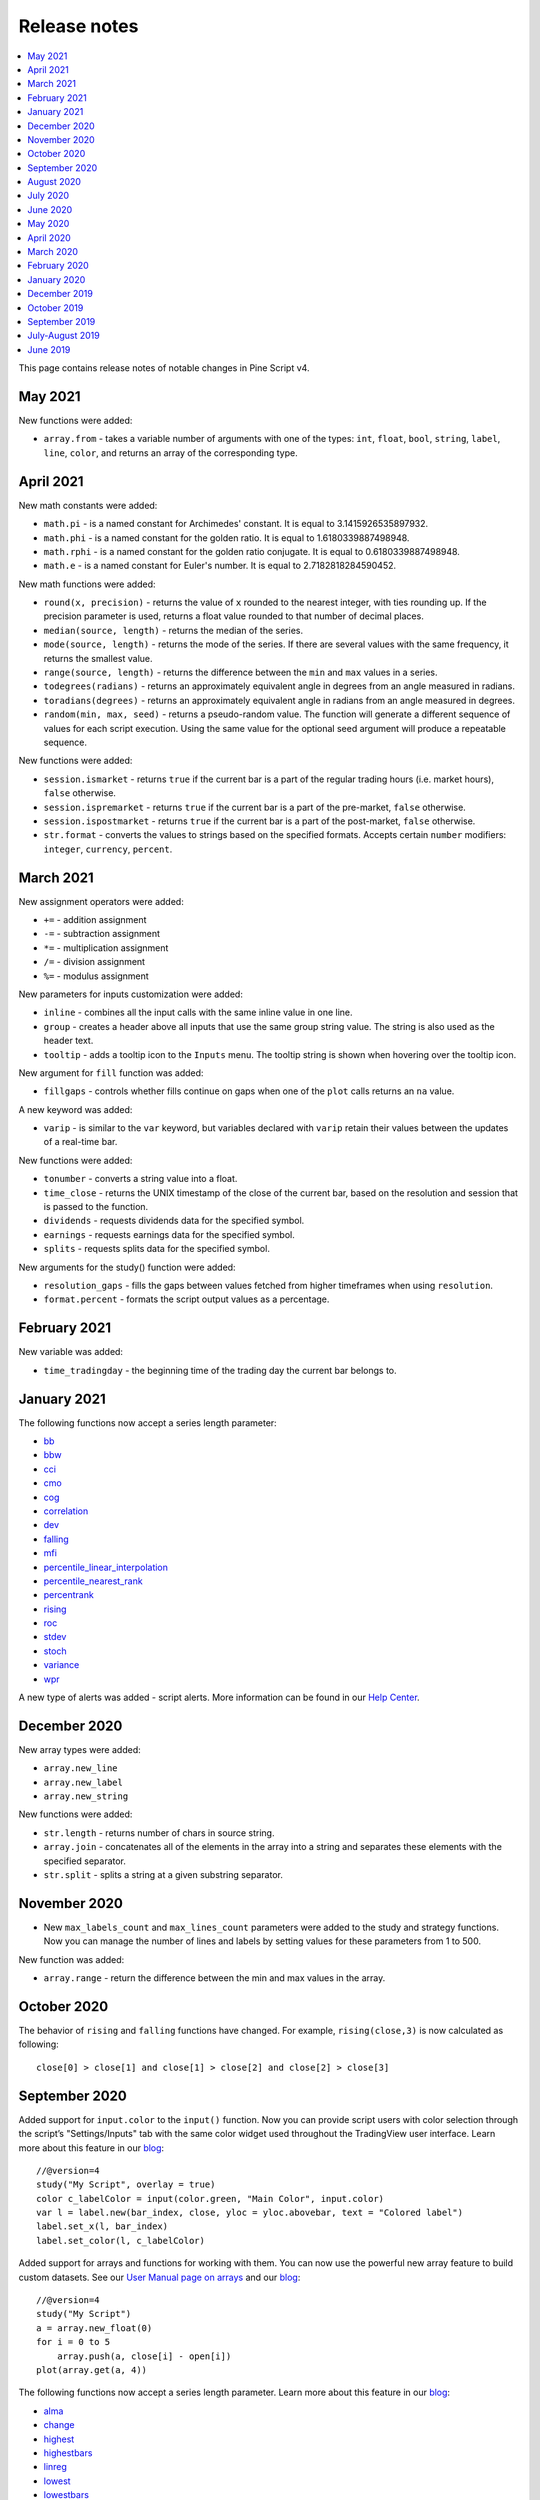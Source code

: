 Release notes
=============

.. contents:: :local:
    :depth: 2

This page contains release notes of notable changes in Pine Script v4.

May 2021
--------------------------
New functions were added: 

* ``array.from`` - takes a variable number of arguments with one of the types: ``int``, ``float``, ``bool``, ``string``, ``label``, ``line``, ``color``, and returns an array of the corresponding type. 



April 2021
--------------------------
New math constants were added: 

* ``math.pi`` - is a named constant for Archimedes' constant. It is equal to 3.1415926535897932.
* ``math.phi`` - is a named constant for the golden ratio. It is equal to  1.6180339887498948.
* ``math.rphi`` - is a named constant for the golden ratio conjugate. It is equal to 0.6180339887498948.
* ``math.e`` - is a named constant for Euler's number. It is equal to 2.7182818284590452.

New math functions were added: 

* ``round(x, precision)`` - returns the value of ``x`` rounded to the nearest integer, with ties rounding up. If the precision parameter is used, returns a float value rounded to that number of decimal places.
* ``median(source, length)`` - returns the median of the series.
* ``mode(source, length)`` - returns the mode of the series. If there are several values with the same frequency, it returns the smallest value.
* ``range(source, length)`` - returns the difference between the ``min`` and ``max`` values in a series.
* ``todegrees(radians)`` - returns an approximately equivalent angle in degrees from an angle measured in radians.
* ``toradians(degrees)`` - returns an approximately equivalent angle in radians from an angle measured in degrees.
* ``random(min, max, seed)`` - returns a pseudo-random value. The function will generate a different sequence of values for each script execution. Using the same value for the optional seed argument will produce a repeatable sequence.

New functions were added:

* ``session.ismarket`` - returns ``true`` if the current bar is a part of the regular trading hours (i.e. market hours), ``false`` otherwise.
* ``session.ispremarket`` - returns ``true`` if the current bar is a part of the pre-market, ``false`` otherwise.
* ``session.ispostmarket`` - returns ``true`` if the current bar is a part of the post-market, ``false`` otherwise.
* ``str.format``  - converts the values to strings based on the specified formats. Accepts certain ``number`` modifiers: ``integer``, ``currency``, ``percent``.



March 2021
--------------------------
New assignment operators were added:

* ``+=``  - addition assignment
* ``-=``  - subtraction assignment
* ``*=``  - multiplication assignment
* ``/=``  - division assignment
* ``%=``  - modulus assignment

New parameters for inputs customization were added:

* ``inline`` - combines all the input calls with the same inline value in one line.
* ``group`` - creates a header above all inputs that use the same group string value. The string is also used as the header text.
* ``tooltip`` - adds a tooltip icon to the ``Inputs`` menu. The tooltip string is shown when hovering over the tooltip icon.

New argument for ``fill`` function was added:

* ``fillgaps`` - controls whether fills continue on gaps when one of the ``plot`` calls returns an ``na`` value. 

A new keyword was added:

* ``varip`` - is similar to the ``var`` keyword, but variables declared with ``varip`` retain their values between the updates of a real-time bar.

New functions were added:

* ``tonumber`` - converts a string value into a float.
* ``time_close`` - returns the UNIX timestamp of the close of the current bar, based on the resolution and session that is passed to the function.
* ``dividends`` - requests dividends data for the specified symbol.
* ``earnings`` - requests earnings data for the specified symbol.
* ``splits`` - requests splits data for the specified symbol.

New arguments for the study() function were added:

* ``resolution_gaps`` - fills the gaps between values fetched from higher timeframes when using ``resolution``.
* ``format.percent`` - formats the script output values as a percentage.



February 2021
--------------------------
New variable was added:

* ``time_tradingday`` - the beginning time of the trading day the current bar belongs to.



January 2021
--------------------------
The following functions now accept a series length parameter:

* `bb <https://www.tradingview.com/pine-script-reference/v4/#fun_bb>`__
* `bbw <https://www.tradingview.com/pine-script-reference/v4/#fun_bbw>`__
* `cci <https://www.tradingview.com/pine-script-reference/v4/#fun_cci>`__
* `cmo <https://www.tradingview.com/pine-script-reference/v4/#fun_cmo>`__
* `cog <https://www.tradingview.com/pine-script-reference/v4/#fun_cog>`__
* `correlation <https://www.tradingview.com/pine-script-reference/v4/#fun_correlation>`__
* `dev <https://www.tradingview.com/pine-script-reference/v4/#fun_dev>`__
* `falling <https://www.tradingview.com/pine-script-reference/v4/#fun_falling>`__
* `mfi <https://www.tradingview.com/pine-script-reference/v4/#fun_mfi>`__
* `percentile_linear_interpolation <https://www.tradingview.com/pine-script-reference/v4/#fun_percentile_linear_interpolation>`__
* `percentile_nearest_rank <https://www.tradingview.com/pine-script-reference/v4/#fun_percentile_nearest_rank>`__
* `percentrank <https://www.tradingview.com/pine-script-reference/v4/#fun_percentrank>`__
* `rising <https://www.tradingview.com/pine-script-reference/v4/#fun_rising>`__
* `roc <https://www.tradingview.com/pine-script-reference/v4/#fun_roc>`__
* `stdev <https://www.tradingview.com/pine-script-reference/v4/#fun_stdev>`__
* `stoch <https://www.tradingview.com/pine-script-reference/v4/#fun_stoch>`__
* `variance <https://www.tradingview.com/pine-script-reference/v4/#fun_variance>`__
* `wpr <https://www.tradingview.com/pine-script-reference/v4/#fun_wpr>`__

A new type of alerts was added - script alerts. More information can be found in our `Help Center <https://www.tradingview.com/chart/?solution=43000597494/>`__.



December 2020
--------------------------

New array types were added:

* ``array.new_line``
* ``array.new_label``
* ``array.new_string``

New functions were added:

* ``str.length`` - returns number of chars in source string.
* ``array.join`` - concatenates all of the elements in the array into a string and separates these elements with the specified separator.
* ``str.split`` - splits a string at a given substring separator.

November 2020
--------------------------

* New ``max_labels_count`` and ``max_lines_count`` parameters were added to the study and strategy functions. Now you can manage the number of lines and labels by setting values for these parameters from 1 to 500.

New function was added:

* ``array.range`` - return the difference between the min and max values in the array.

October 2020
--------------------------

The behavior of ``rising`` and ``falling`` functions have changed. For example, ``rising(close,3)`` is now calculated as following::

    close[0] > close[1] and close[1] > close[2] and close[2] > close[3]
    
September 2020
--------------------------

Added support for ``input.color`` to the ``input()`` function. Now you can provide script users with color selection through the script’s "Settings/Inputs" tab with the same color widget used throughout the TradingView user interface. Learn more about this feature in our `blog <https://www.tradingview.com/blog/en/create-color-inputs-in-pine-20751/>`__::

    //@version=4
    study("My Script", overlay = true)
    color c_labelColor = input(color.green, "Main Color", input.color)
    var l = label.new(bar_index, close, yloc = yloc.abovebar, text = "Colored label")
    label.set_x(l, bar_index)
    label.set_color(l, c_labelColor)
    
.. image:: images/input_color.png

Added support for arrays and functions for working with them. You can now use the powerful new array feature to build custom datasets. See our `User Manual page on arrays <https://www.tradingview.com/pine-script-docs/en/v4/essential/Arrays.html>`__ and our `blog <https://www.tradingview.com/blog/en/arrays-are-now-available-in-pine-script-20052/>`__::

    //@version=4
    study("My Script")
    a = array.new_float(0)
    for i = 0 to 5
        array.push(a, close[i] - open[i])
    plot(array.get(a, 4))

The following functions now accept a series length parameter. Learn more about this feature in our `blog <https://www.tradingview.com/blog/en/pine-functions-support-dynamic-length-arguments-20554/>`__:

* `alma <https://www.tradingview.com/pine-script-reference/v4/#fun_alma>`__
* `change <https://www.tradingview.com/pine-script-reference/v4/#fun_change>`__
* `highest <https://www.tradingview.com/pine-script-reference/v4/#fun_highest>`__
* `highestbars <https://www.tradingview.com/pine-script-reference/v4/#fun_highestbars>`__
* `linreg <https://www.tradingview.com/pine-script-reference/v4/#fun_linreg>`__
* `lowest <https://www.tradingview.com/pine-script-reference/v4/#fun_lowest>`__
* `lowestbars <https://www.tradingview.com/pine-script-reference/v4/#fun_lowestbars>`__
* `mom <https://www.tradingview.com/pine-script-reference/v4/#fun_mom>`__
* `sma <https://www.tradingview.com/pine-script-reference/v4/#fun_sma>`__
* `sum <https://www.tradingview.com/pine-script-reference/v4/#fun_sum>`__
* `vwma <https://www.tradingview.com/pine-script-reference/v4/#fun_vwma>`__
* `wma <https://www.tradingview.com/pine-script-reference/v4/#fun_wma>`__

::

    //@version=4
    study("My Script", overlay = true)
    length = input(10, "Length", input.integer, minval = 1, maxval = 100)
    avgBar = avg(highestbars(length), lowestbars(length))
    float dynLen = nz(abs(avgBar) + 1, length)
    dynSma = sma(close, int(dynLen))
    plot(dynSma)

August 2020
--------------------------

* Optimized script compilation time. Scripts now compile 1.5 to 2 times faster.

July 2020
--------------------------

* Minor bug fixes and improvements.

June 2020
--------------------------

* New ``resolution`` parameter was added to the ``study`` function. Now you can add MTF functionality to scripts and decide the timeframe you want the indicator to run on. 

.. image:: images/Mtf.png

Please note that you need to reapply the indicator in order for the `resolution` parameter to appear.

* The ``tooltip`` argument was added to the ``label.new`` function along with the ``label.set_tooltip`` function::

    //@version=4
    study("My Script", overlay=true)
    var l=label.new(bar_index, close, yloc=yloc.abovebar, text="Label")
    label.set_x(l,bar_index)
    label.set_tooltip(l, "Label Tooltip")
    
.. image:: images/Tooltip.png

* Added an ability to create `alerts on strategies <https://www.tradingview.com/chart/?solution=43000481368>`__.

* A new function `line.get_price <https://www.tradingview.com/pine-script-reference/v4/#fun_line{dot}get_price>`__ can be used to determine the price level at which the line is located on a certain bar.

* New `label styles <https://www.tradingview.com/pine-script-reference/v4/#fun_label{dot}new>`__ allow you to position the label pointer in any direction.

.. image:: images/new_label_styles.png


* Find and Replace was added to Pine Editor. To use this, press CTRL+F (find) or CTRL+H (find and replace).

.. image:: images/FindReplace.jpg

* ``timezone`` argument was added for time functions. Now you can specify timezone for ``second``, ``minute``, ``hour``, ``year``, ``month``, ``dayofmonth``, ``dayofweek`` functions::

    //@version=4
    study("My Script")
    plot(hour(1591012800000, "GMT+1"))

* ``syminfo.basecurrency`` variable was added. Returns the base currency code of the current symbol. For EURUSD symbol returns EUR.

May 2020
--------------------------

* ``else if`` statement was added

* The behavior of ``security`` function has changed: the ``expression`` parameter can be series or tuple.


April 2020
--------------------------
New function was added:

* ``quandl`` - request quandl data for a symbol


March 2020
--------------------------

New function was added:

* ``financial`` - request financial data for a symbol


New functions for common indicators were added:

* ``cmo`` - Chande Momentum Oscillator
* ``mfi`` - Money Flow Index
* ``bb`` - Bollinger Bands
* ``bbw`` - Bollinger Bands Width
* ``kc`` - Keltner Channels
* ``kcw`` - Keltner Channels Width 
* ``dmi`` - DMI/ADX
* ``wpr`` - Williams % R 
* ``hma`` - Hull Moving Average
* ``supertrend`` - SuperTrend


Added a detailed description of all the fields in the `Strategy Tester Report <https://www.tradingview.com/chart/?solution=43000561856/>`__


February 2020
--------------------------

* New Pine indicator VWAP Anchored was added. Now you can specify the time period: Session, Month, Week, Year.

* Fixed a problem with calculating ``percentrank`` function. Now it can return a zero value, which did not happen before due to an incorrect calculation.

* The default ``transparency`` parameter for the ``plot``, ``plotshape``, and ``plotchar`` functions is now 0%.

* For the functions ``plot``, ``plotshape``, ``plotchar``, ``plotbar``, ``plotcandle``, ``plotarrow``, you can set the ``display`` parameter, which controls the display of the plot. The following values can be assigned to it:

  * ``display.none`` - the plot is not displayed
  * ``display.all`` - the plot is displayed (Default)

* The ``textalign`` argument was added to the ``label.new`` function along with the ``label.set_textalign`` function. Using those, you can control the alignment of the label's text::

    //@version=4
    study("My Script", overlay = true)
    var l = label.new(bar_index, high, text="Right\n aligned\n text", textalign=text.align_right)
    label.set_xy(l, bar_index, high)

  .. image:: images/Label_text_align.png


January 2020
--------------------------
  
New built-in variables were added:


* ``iii`` - Intraday Intensity Index
* ``wvad`` - Williams Variable Accumulation/Distribution
* ``wad`` - Williams Accumulation/Distribution
* ``obv`` - On Balance Volume
* ``pvt`` - Price-Volume Trend
* ``nvi`` - Negative Volume Index 
* ``pvi`` - Positive Volume Index
   
New parameters were added for ``strategy.close``:


* ``qty`` -  the number of contracts/shares/lots/units to exit a trade with
* ``qty_percent`` - defines the percentage of entered contracts/shares/lots/units to exit a trade with
* ``comment`` - addtional notes on the order
    
New parameter was added for ``strategy.close_all``:


* ``comment`` - additional notes on the order

December 2019
--------------------------
* Warning messages were added.

  For example, if you don't specify exit parameters for ``strategy.exit`` - ``profit``, ``limit``, ``loss``, ``stop`` or one of the following pairs: ``trail_offset`` and ``trail_price`` / ``trail_points`` - you will see a warning message in the console in the Pine editor.
* Increased the maximum number of arguments in ``max``, ``min``, ``avg`` functions. Now you can use up to ten arguments in these functions.  

October 2019
--------------------------
* ``plotchar`` function now supports most of the Unicode symbols::

    //@version=4
    study("My Script", overlay=true)
    plotchar(open > close, char="🐻")


  .. image:: images/Bears_in_plotchar.png

* New ``bordercolor`` argument of the ``plotcandle`` function allows you to change the color of candles' borders::

    //@version=4
    study("My Script")
    plotcandle(open, high, low, close, title='Title', color = open < close ? color.green : color.red, wickcolor=color.black, bordercolor=color.orange)

* New variables added:
  
  * ``syminfo.description`` - returns a description of the current symbol
  * ``syminfo.currency`` - returns the currency code of the current symbol (EUR, USD, etc.)
  * ``syminfo.type`` - returns the type of the current symbol (stock, futures, index, etc.)

September 2019
--------------------------


New parameters to the ``strategy`` function were added:

* ``process_orders_on_close`` allows the broker emulator to try to execute orders after calculating the strategy at the bar's close

* ``close_entries_rule`` allows to define the sequence used for closing positions

Some fixes were made:

* ``fill`` function now works correctly with ``na`` as the ``color`` parameter value

* ``sign`` function now calculates correctly for literals and constants

``str.replace_all (source, target, replacement)`` function was added. It replaces each occurrence of a ``target`` string in the ``source`` string with a ``replacement`` string

July-August 2019
--------------------------


New variables added: 


* ``timeframe.isseconds`` returns true when current resolution is in seconds
    
* ``timeframe.isminutes`` returns true when current resolution is in minutes
    
* ``time_close`` returns the current bar's close time 

The behavior of some functions, variables and operators has changed:

* The ``time`` variable returns the correct open time of the bar for more special cases than before

* An optional *seconds* parameter of the ``timestamp`` function allows you to set the time to within seconds 

* ``security`` function:
  
  * Added the possibility of requesting resolutions in seconds:

    1, 5, 15, 30 seconds (chart resolution should be less than or equal to the requested resolution)
    
  * Reduced the maximum value that can be requested in some of the other resolutions:
    
    from 1 to 1440 minutes
    
    from 1 to 365 days  
    
    from 1 to 52 weeks
    
    from 1 to 12 months



* Changes to the evaluation of ternary operator branches:

  In Pine v3, during the execution of a ternary operator, both its branches are calculated, so when this script is added to the chart, a long position is opened, even if the long() function is not called::

    //@version=3
    strategy(title = "My Strategy")
    long() =>
        strategy.entry("long", true, 1, when = open > high[1])
        1
    c = 0
    c := true ? 1 : long()
    plot(c)
    
  Pine v4 contains built-in functions with side effects ( ``line.new`` and ``label.new`` ). If calls to these functions are present in both branches of a ternary operator, both function calls would be executed following v3 conventions. Thus, in Pine v4, only the branch corresponding to the evaluated condition is calculated. While this provides a viable solution in some cases, it will modify the behavior of scripts which depended on the fact that both branches of a ternary were evaluated. The solution is to pre-evaluate expressions prior to the ternary operator. The conversion utility takes this requirement into account when converting scripts from v3 to v4, so that script behavior will be identical in v3 and v4.




June 2019
--------------------------

* Support for drawing objects. Added *label* and *line* drawings
* ``var`` keyword for one time variable initialization
* Type system improvements:

  * *series string* data type
  * functions for explicit type casting
  * syntax for explicit variable type declaration
  * new *input* type forms

* Renaming of built-ins and a version 3 to 4 converter utility
* ``max_bars_back`` function to control series variables internal history buffer sizes
* Pine Script documentation versioning


